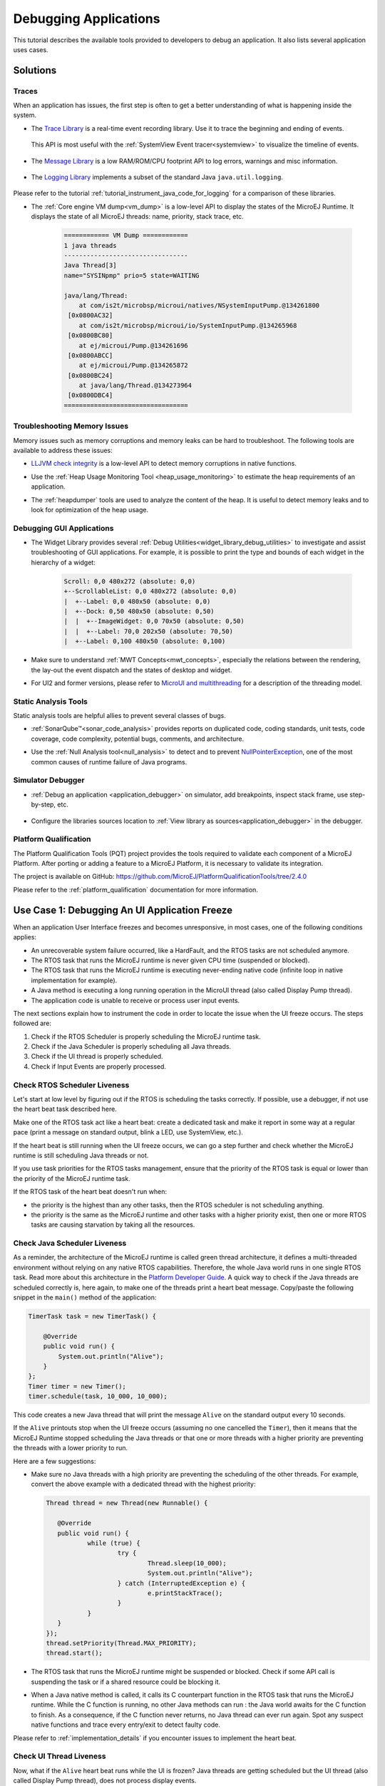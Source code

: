 .. _tutorial_debug_application:

Debugging Applications
======================

This tutorial describes the available tools provided to developers to debug an application.
It also lists several application uses cases.

Solutions
---------

Traces
~~~~~~

When an application has issues, the first step is often to get a better understanding of what is happening inside the system.

- The `Trace Library <https://repository.microej.com/javadoc/microej_5.x/apis/ej/trace/Tracer.html>`__ is a real-time event recording library. Use it to trace the beginning and ending of events.

   .. code-block:: java
      :emphasize-lines: 4,9

      private static final int EVENT_ID = 0;

      public static void switchState(ApplicationState newState) {
         tracer.recordEvent(EVENT_ID);

         previousState = currentState;
         currentState = newState;

         tracer.recordEventEnd(EVENT_ID);
      }

  This API is most useful with the :ref:`SystemView Event tracer<systemview>` to visualize the timeline of events.

   .. figure:: ../PlatformDeveloperGuide/images/STM32F7508-DK-demoWidget-SystemView.png
      :alt: SystemView analysis of DemoWidget on STM32F7508 Platform
      :align: center
      :scale: 75

- The `Message Library <https://repository.microej.com/javadoc/microej_5.x/apis/ej/util/message/basic/BasicMessageLogger.html>`__ is a low RAM/ROM/CPU footprint API to log errors, warnings and misc information.

   .. code-block:: java 
      :emphasize-lines: 9

      private static final String LOG_CATEGORY = "Application";

      private static final int LOG_ID = 2;

      public static void switchState(ApplicationState newState) {
         previousState = currentState;
         currentState = newState;

         BasicMessageLogger.INSTANCE.log(Level.INFO, LOG_CATEGORY, LOG_ID, previousState, currentState);
      }     

- The `Logging Library <https://repository.microej.com/javadoc/microej_5.x/apis/java/util/logging/Logger.html>`__ implements a subset of the standard Java ``java.util.logging``.

   .. code-block:: java
      :emphasize-lines: 5,6,7
     
      public static void switchState(ApplicationState newState) {
         previousState = currentState;
         currentState = newState;

         Logger logger = Logger.getLogger(Main.class.getName());
         logger.log(Level.INFO, "The application state has changed from " + previousState.toString() + " to "
               + currentState.toString() + ".");
      }

Please refer to the tutorial :ref:`tutorial_instrument_java_code_for_logging` for a comparison of these libraries.

- The :ref:`Core engine VM dump<vm_dump>` is a low-level API to display the states of the MicroEJ Runtime.  It displays the state of all MicroEJ threads: name, priority, stack trace, etc. 

   .. code-block::
   
      ============ VM Dump ============
      1 java threads
      ---------------------------------
      Java Thread[3]
      name="SYSINpmp" prio=5 state=WAITING
   
      java/lang/Thread:
          at com/is2t/microbsp/microui/natives/NSystemInputPump.@134261800
       [0x0800AC32]
          at com/is2t/microbsp/microui/io/SystemInputPump.@134265968
       [0x0800BC80]
          at ej/microui/Pump.@134261696
       [0x0800ABCC]
          at ej/microui/Pump.@134265872
       [0x0800BC24]
          at java/lang/Thread.@134273964
       [0x0800DBC4]
      =================================


Troubleshooting Memory Issues
~~~~~~~~~~~~~~~~~~~~~~~~~~~~~

Memory issues such as memory corruptions and memory leaks can be hard to troubleshoot.  The following tools are available to address these issues:

* `LLJVM check integrity <https://forum.microej.com/t/architecture-7-13-check-integrity-utility/769/2>`_ is a low-level API to detect memory corruptions in native functions.
* Use the :ref:`Heap Usage Monitoring Tool <heap_usage_monitoring>` to estimate the heap requirements of an application.
* The :ref:`heapdumper` tools are used to analyze the content of the heap.  It is useful to detect memory leaks and to look for optimization of the heap usage.

   .. figure:: images/HeapAnalyzer-example.png
      :alt: Heap Analyzer Example
      :align: center
      :scale: 75

Debugging GUI Applications
~~~~~~~~~~~~~~~~~~~~~~~~~~

* The Widget Library provides several :ref:`Debug Utilities<widget_library_debug_utilities>` to investigate and assist troubleshooting of GUI applications.
  For example, it is possible to print the type and bounds of each widget in the hierarchy of a widget:

   .. code-block::
   
       Scroll: 0,0 480x272 (absolute: 0,0)
       +--ScrollableList: 0,0 480x272 (absolute: 0,0)
       |  +--Label: 0,0 480x50 (absolute: 0,0)
       |  +--Dock: 0,50 480x50 (absolute: 0,50)
       |  |  +--ImageWidget: 0,0 70x50 (absolute: 0,50)
       |  |  +--Label: 70,0 202x50 (absolute: 70,50)
       |  +--Label: 0,100 480x50 (absolute: 0,100)

* Make sure to understand :ref:`MWT Concepts<mwt_concepts>`, especially the relations between the rendering, the lay-out the event dispatch and the states of desktop and widget.
* For UI2 and former versions, please refer to `MicroUI and multithreading <https://forum.microej.com/t/gui-microui-and-multithreading/652>`__ for a description of the threading model.

Static Analysis Tools
~~~~~~~~~~~~~~~~~~~~~

Static analysis tools are helpful allies to prevent several classes of bugs.

* :ref:`SonarQube™<sonar_code_analysis>` provides reports on duplicated code, coding standards, unit tests, code coverage, code complexity, potential bugs, comments, and architecture.
* Use the :ref:`Null Analysis tool<null_analysis>` to detect and to prevent `NullPointerException <https://repository.microej.com/javadoc/microej_5.x/apis/java/lang/NullPointerException.html>`_, one of the most common causes of runtime failure of Java programs.

   .. figure:: ../ApplicationDeveloperGuide/images/null_analysis_example.png
      :alt: Example of Null Analysis Detection


Simulator Debugger
~~~~~~~~~~~~~~~~~~

* :ref:`Debug an application <application_debugger>` on simulator, add breakpoints, inspect stack frame, use step-by-step, etc.

   .. figure:: ../ApplicationDeveloperGuide/images/debug1.png
      :alt: MicroEJ Development Tools Overview of the Debugger
      :align: center
      :scale: 75

* Configure the libraries sources location to :ref:`View library as sources<application_debugger>` in the debugger.

Platform Qualification
~~~~~~~~~~~~~~~~~~~~~~

The Platform Qualification Tools (PQT) project provides the tools required to validate each component of a MicroEJ Platform.
After porting or adding a feature to a MicroEJ Platform, it is necessary to validate its integration.

The project is available on GitHub: https://github.com/MicroEJ/PlatformQualificationTools/tree/2.4.0

Please refer to the :ref:`platform_qualification` documentation for more information.


.. _tutorial_debug_use_case_1:

Use Case 1:  Debugging An UI Application Freeze
-----------------------------------------------

When an application User Interface freezes and becomes unresponsive, in most cases, one of the following conditions applies:

- An unrecoverable system failure occurred, like a HardFault, and the RTOS tasks are not scheduled anymore.
- The RTOS task that runs the MicroEJ runtime is never given CPU time (suspended or blocked).
- The RTOS task that runs the MicroEJ runtime is executing never-ending native code (infinite loop in native implementation for example).
- A Java method is executing a long running operation in the MicroUI thread (also called Display Pump thread).
- The application code is unable to receive or process user input events.

The next sections explain how to instrument the code in order to locate the issue when the UI freeze occurs.
The steps followed are:

1. Check if the RTOS Scheduler is properly scheduling the MicroEJ runtime task.
2. Check if the Java Scheduler is properly scheduling all Java threads.
3. Check if the UI thread is properly scheduled.
4. Check if Input Events are properly processed.

Check RTOS Scheduler Liveness
~~~~~~~~~~~~~~~~~~~~~~~~~~~~~

Let's start at low level by figuring out if the RTOS is scheduling the
tasks correctly.  If possible, use a debugger, if not use the heart
beat task described here.

Make one of the RTOS task act like a heart beat: create a dedicated
task and make it report in some way at a regular pace (print a message
on standard output, blink a LED, use SystemView, etc.).

If the heart beat is still running when the UI freeze occurs, we can
go a step further and check whether the MicroEJ runtime is still
scheduling Java threads or not.

If you use task priorities for the RTOS tasks management, ensure that
the priority of the RTOS task is equal or lower than the priority of
the MicroEJ runtime task.

If the RTOS task of the heart beat doesn't run when:

- the priority is the highest than any other tasks, then the RTOS
  scheduler is not scheduling anything.
- the priority is the same as the MicroEJ runtime and other tasks with
  a higher priority exist, then one or more RTOS tasks are causing
  starvation by taking all the resources.

..
   @startuml
   if (Heart Beat task runs\nwith highest priority) then (no)
     #pink:RTOS scheduler not working;
     kill
   else (yes)
     if (Heart Beat task runs\nwith same priority\nas MicroEJ Runtime) then (no)
       #pink:MicroEJ Runtime is starving;
       kill
     else (yes)
       :MicroEJ Runtime is running;
       kill
     endif
   endif
   @enduml  

.. image:: images/tuto_microej_debug_ui_freeze_rtos_task_heart_beat_priority.png

Check Java Scheduler Liveness
~~~~~~~~~~~~~~~~~~~~~~~~~~~~~

As a reminder, the architecture of the MicroEJ runtime is called green
thread architecture, it defines a multi-threaded environment without
relying on any native RTOS capabilities. Therefore, the whole Java world
runs in one single RTOS task. Read more about this architecture in the
`Platform Developer
Guide <https://docs.microej.com/en/latest/PlatformDeveloperGuide/coreEngine.html>`__.
A quick way to check if the Java threads are scheduled correctly is, here again, to
make one of the threads print a heart beat message. Copy/paste the
following snippet in the ``main()`` method of the application:

.. code-block:: java

   TimerTask task = new TimerTask() {

       @Override
       public void run() {
           System.out.println("Alive");
       }
   };
   Timer timer = new Timer();
   timer.schedule(task, 10_000, 10_000);

This code creates a new Java thread that will print the message ``Alive``
on the standard output every 10 seconds.

If the ``Alive`` printouts stop when the UI freeze occurs (assuming no one cancelled the ``Timer``), then it means that the MicroEJ Runtime stopped scheduling the Java threads or that one or more threads with a higher priority are preventing the threads with a lower priority to run.

Here are a few suggestions:

- Make sure no Java threads with a high priority are preventing the scheduling of the other threads.
  For example, convert the above example with a dedicated thread with the highest priority:

  .. code-block:: java

     Thread thread = new Thread(new Runnable() {

     	@Override
     	public void run() {
     		while (true) {
     			try {
     				Thread.sleep(10_000);
     				System.out.println("Alive");
     			} catch (InterruptedException e) {
     				e.printStackTrace();
     			}
     		}
     	}
     });
     thread.setPriority(Thread.MAX_PRIORITY);
     thread.start();

- The RTOS task that runs the MicroEJ runtime might be suspended or
  blocked. Check if some API call is suspending the task or if a
  shared resource could be blocking it.

- When a Java native method is called, it calls its C counterpart
  function in the RTOS task that runs the MicroEJ runtime. While the C
  function is running, no other Java methods can run : the Java world
  awaits for the C function to finish. As a consequence, if the C
  function never returns, no Java thread can ever run again. Spot any
  suspect native functions and trace every entry/exit to detect faulty
  code.

Please refer to :ref:`implementation_details` if you encounter issues
to implement the heart beat.

Check UI Thread Liveness
~~~~~~~~~~~~~~~~~~~~~~~~

Now, what if the ``Alive`` heart beat runs while the UI is frozen?
Java threads are getting scheduled but the UI thread (also called
Display Pump thread), does not process display events.

Let's make the heart beat snippet above execute in the UI
thread. Simply wraps the ``System.out.println("Alive")`` with a
``callSerially``:

.. code-block:: java

   TimerTask task = new TimerTask() {

       @Override
       public void run() {
           System.out.println("TimerTask Alive");
           MicroUI.callSerially(new Runnable() {
           
               @Override
               public void run() {
                   System.out.println("UI Alive");
               }
           });
       }
       
       @Override
       public void uncaughtException(Timer timer, Throwable e) {
           // Default implementation of this method would cancel the task. 
           // Let's just ignore uncaught exceptions for debug purposes.
           e.printStackTrace();
       }
   };
   Timer timer = new Timer();
   timer.schedule(task, 10_000, 10_000);

In case this snippet prints ``TimerTask Alive`` but not ``UI alive`` when
the freeze occurs, then there are few options:

-  The application might be processing a long operation in the UI
   thread, for example:

   -  infinite/indeterminate loops
   -  network/database access
   -  heavy computations
   -  ``Thread.sleep()``/``Object.wait()``
   -  ``SNI_suspendCurrentJavaThread()`` in native call

   When doing so, any other UI-related operation will not be processed
   until completion, leading the display to being unresponsive. Any code
   that runs in the UI thread might be responsible. Look for code
   executed as a result of calls to:

   -  ``repaint()``: code in ``renderContent()``
   -  ``revalidate()``/``revalidateSubTree()``: code in
      ``validateContent()`` and ``setBoundsContent()``
   -  ``handleEvent()``
   -  ``callSerially()``: code wrapped in such calls will be executed
      in the UI thread

-  The UI thread has terminated.

As a general rule, avoid running long operations in the UI thread,
follow the general pattern and use a dedicated thread/executor instead:

.. (QUESTION: use a sequence diagram to be more explicit?)

.. code-block:: java

   ExecutorService executorService = ServiceLoaderFactory.getServiceLoader().getService(ExecutorService.class, SingleThreadExecutor.class);
   executorService.execute(new Runnable() {

       @Override
       public void run() {
       
           // (... long non-UI operation ...)
           
           // optional: update the UI upon completion
           Display.getDefaultDisplay().callSerially(new Runnable() {
                       
           @Override
           public void run() {
                       // update display code (will be executed in UI thread)
           }
       });
       }
   });

Check Input Events Processing
~~~~~~~~~~~~~~~~~~~~~~~~~~~~~

Another case that is worth looking at is whether the application is
processing user input events like it should. The UI may look "frozen"
only because it doesn't react to input events. Replace the desktop
instance with the one below to log all user inputs.

.. code-block:: java

   Desktop desktop = new Desktop() {

       @Override
       public EventHandler getController() {
           EventHandler controller = super.getController();
           return new EventHandler() {
           @Override
               public boolean handleEvent(int event) {
               System.out.println("Desktop.handleEvent() received event of type " + Event.getType(event));
               return controller.handleEvent(event);
               }
           };
       }
   };

.. _implementation_details:

Implementation Details
~~~~~~~~~~~~~~~~~~~~~~

Java Threads Creation
+++++++++++++++++++++

The number of threads in the MicroEJ Application must be sufficient to support the creation of additional threads when using ``Timer`` and ``Thread``.
The number of available threads can be updated in the launch configuration of the application (see :ref:`option_number_of_threads`).

If it is not possible to increase the number of available threads (for
example because the memory is full), try to reuse another thread but
not the UI thread.

UART Not Available
++++++++++++++++++

If the UART output is not available, use another method to signal that
the heart beat task is running (e.g. blink a LED, use SystemView).

.. _tutorial_debug_use_case_2:

Use Case 2: Debugging A Hardfault
---------------------------------

When the application crashes it can be the result of an hardfault triggered by the MCU.

The next sections explain:

1. What are exceptions, hardfaults and the exception handler.
2. 

Useful Resources
~~~~~~~~~~~~~~~~

* IAR System : Debugging a HardFault on Cortex-M https://www.iar.com/support/tech-notes/debugger/debugging-a-hardfault-on-cortex-m/
* ARM Documentation Center http://infocenter.arm.com/help/index.jsp
* ESP-IDF Programming Guide : Fatal Errors https://docs.espressif.com/projects/esp-idf/en/latest/esp32/api-guides/fatal-errors.html
* Using Cortex-M3/M4/M7 Fault Exceptions MDK Tutorial http://www.keil.com/appnotes/files/apnt209.pdf

Exceptions, Hardfaults And Exception Handler
~~~~~~~~~~~~~~~~~~~~~~~~~~~~~~~~~~~~~~~~~~~~

*From ARM Architecture Reference Manual*

   An exception causes the processor to suspend program execution to handle an event, such as an externally generated interrupt or an attempt to execute an undefined instruction. Exceptions can be generated by internal and external sources.
   Normally, when an exception is taken the processor state is preserved immediately, before handling the exception.
   This means that, when the event has been handled, the original state can be restored and program execution resumed from the point where the exception was taken.

For example, an *IRQ request* is an exception that can be recovered by handling the hardware request properly.
On the other hand, an *Undefined Instruction* exception suggests a more serious system failure which might not be recoverable.

The exceptions that cannot be recovered are named **hardfaults**.

*From ARM Architecture Reference Manual*

   When an exception is taken, processor execution is forced to an address that corresponds to the type of exception.
   This address is called the **exception vector** for that exception.

The code pointed by the exception vector is named **exception handler**.
This means that for all exceptions, including hardfaults, a dedicated exception handler can be configured.

Possible exceptions can be:

* Data Abort exception (access to unknown address)
* Undefined Instruction exception (execute code that is not valid)
* ...

Check the hardware documentation for the complete list of exceptions.

What To Do In Exception Handlers?
~~~~~~~~~~~~~~~~~~~~~~~~~~~~~~~~~

For all hardfault handlers, the following information are available and must be printed:

* Name and value of all registers available
* Name of the handler
* Address of the failing instruction

Optionally:

* Content of the stack
* Call function ``LLMJVM_dump`` (from ``LLMJVM.h``) to display the VM state (see :ref:`vm_dump`)

Refer to the architecture documentation for how to configure the exception interrupt vector.

Memory Protection Unit (MPU)
~~~~~~~~~~~~~~~~~~~~~~~~~~~~

A Memory Protection Unit (MPU) is a hardware unit that provides memory protection.
A MPU allows a privilegied software to define memory regions and a policy for each memory region. The policy defines who can access the memory.

For example, the heap and stack of a task can be configured to be accessible from this task only. If another task, or a device driver attempts to access the memory region, an exception is generated.

If applicable, the MPU should be configured to protect the application.

* Check the RTOS documentation if it supports MPU. 

  For example FreeRTOS includes FreeRTOS-MPU https://www.freertos.org/FreeRTOS-MPU-memory-protection-unit.html.

* Configure the MPU to configure the access to the JVM heap and stack to prevent any other native threads from altering this area.
  Refer to :ref:`this section<core_engine_link>` for the list of section names defined by the MicroEJ Core Engine.

Memory Corruption
~~~~~~~~~~~~~~~~~

The symptoms of a memory corruption can be:

* the address of the failing instruction is in a data section
* the trace is incomplete or obviously incorrect
* the address of the failing instruction is located in the Garbage Collector (GC)

The cause(s) of a memory corruption can be:

* A native (C) function has a bug and write to an incorrect memory location
* A native stackoverflow
* A native heap overflow
* A device mis-initialized or mis-configured.
* ...

When the hardfault occurs in the MicroJVM task, the VM task heap or stack may be corrupted.
Add ``LLMJVM_checkIntegrity`` call in checkpoints of the BSP code to identify the timeslot of the memory corruption.
Typically, you can check a native with:

.. code-block:: java

   void Java_com_mycompany_MyClass_myNativeFunction(void) {
   	int32_t crcBefore = LLMJVM_checkIntegrity();
   	myNativeFunctionDo();
   	int32_t crcAfter = LLMJVM_checkIntegrity();
   	if(crcBefore != crcAfter){
   		// Corrupted memory in MicroJVM virtual machine internal structures
   		while(1);
   	}
   }

Investigation
~~~~~~~~~~~~~

Determine which memory regions are affected and then determine which components are responsible for the corruption.

* List all memory available and their specifics

    * Access mode (addressable, DMA, ...)
    * Cache mechanism? L1, L2

* Is low-power enabled for CPU and peripherals? Is the memory disabled/changed to save power?
* Get the memory layout of the project

    * What are the code sections for BSP and Java
    * Where are the BSP stack and heap, what about the Application stack and heap?
    * Where are the Java immortals (https://docs.microej.com/en/latest/Tutorials/tutorialOptimizeMemoryFootprint.html?highlight=immortals#java-heap-and-immortals-heap)?
    * Where are the Java strings?
    * Where is the MicroEJ UI buffer?
    * Besides the Java immortals, what are the other intersection point between the Java and the BSP? (e.g. a temporary RAM buffer for JPEG decoder).

* Implement a CRC of the *hot sections* when entering/leaving all natives. *Hot Sections* are memory sections used by both the Java and native code (e.g. C or ASM).

When A Hardfault Occurs
~~~~~~~~~~~~~~~~~~~~~~~

Extract Information And Coredump
++++++++++++++++++++++++++++++++

Attach an embedded debugger and get the following information:

* stack traces and registers information for each stack frame
* core dump / memory information

    * the whole memory if possible
    * otherwise, get the *hot sections* 

        * BSP and Java heap and stack
        * UI buffer
        * immortals heap
        * sections where the Java and BSP are working together

* Check which function is located at the address inside the PC register

  * it can be done either in Debug mode or by searching inside the generated .map file.


Memory Dump Analysis
~~~~~~~~~~~~~~~~~~~~

* Run the Heap Dumper to check the application heap has not been corrupted
* Make sure the native stack is not full (usually there shall have the remaining initialization patterns in memory on top of stack such as ``0xDEADBEEF``)


Trigger A VM Dump
~~~~~~~~~~~~~~~~~

``LLMJVM_dump`` function is provided by ``LLMJVM.h``.
This function prints the VM state.
Information printed in the VM state are:

* List of Java threads
* Stack trace for each thread

See :ref:`this section<vm_dump>` to learn more about ``LLMJVM_dump``.
